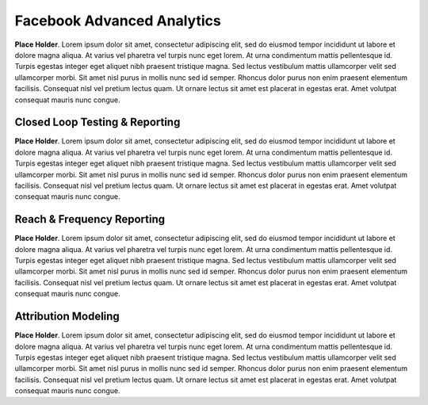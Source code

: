 Facebook Advanced Analytics
=============================

**Place Holder**. Lorem ipsum dolor sit amet, consectetur adipiscing elit, sed do eiusmod tempor incididunt ut labore et dolore magna aliqua. At varius vel pharetra vel turpis nunc eget lorem. At urna condimentum mattis pellentesque id. Turpis egestas integer eget aliquet nibh praesent tristique magna. Sed lectus vestibulum mattis ullamcorper velit sed ullamcorper morbi. Sit amet nisl purus in mollis nunc sed id semper. Rhoncus dolor purus non enim praesent elementum facilisis. Consequat nisl vel pretium lectus quam. Ut ornare lectus sit amet est placerat in egestas erat. Amet volutpat consequat mauris nunc congue.

Closed Loop Testing & Reporting
---------------------------------

**Place Holder**. Lorem ipsum dolor sit amet, consectetur adipiscing elit, sed do eiusmod tempor incididunt ut labore et dolore magna aliqua. At varius vel pharetra vel turpis nunc eget lorem. At urna condimentum mattis pellentesque id. Turpis egestas integer eget aliquet nibh praesent tristique magna. Sed lectus vestibulum mattis ullamcorper velit sed ullamcorper morbi. Sit amet nisl purus in mollis nunc sed id semper. Rhoncus dolor purus non enim praesent elementum facilisis. Consequat nisl vel pretium lectus quam. Ut ornare lectus sit amet est placerat in egestas erat. Amet volutpat consequat mauris nunc congue.


Reach & Frequency Reporting
---------------------------------

**Place Holder**. Lorem ipsum dolor sit amet, consectetur adipiscing elit, sed do eiusmod tempor incididunt ut labore et dolore magna aliqua. At varius vel pharetra vel turpis nunc eget lorem. At urna condimentum mattis pellentesque id. Turpis egestas integer eget aliquet nibh praesent tristique magna. Sed lectus vestibulum mattis ullamcorper velit sed ullamcorper morbi. Sit amet nisl purus in mollis nunc sed id semper. Rhoncus dolor purus non enim praesent elementum facilisis. Consequat nisl vel pretium lectus quam. Ut ornare lectus sit amet est placerat in egestas erat. Amet volutpat consequat mauris nunc congue.


Attribution Modeling
----------------------

**Place Holder**. Lorem ipsum dolor sit amet, consectetur adipiscing elit, sed do eiusmod tempor incididunt ut labore et dolore magna aliqua. At varius vel pharetra vel turpis nunc eget lorem. At urna condimentum mattis pellentesque id. Turpis egestas integer eget aliquet nibh praesent tristique magna. Sed lectus vestibulum mattis ullamcorper velit sed ullamcorper morbi. Sit amet nisl purus in mollis nunc sed id semper. Rhoncus dolor purus non enim praesent elementum facilisis. Consequat nisl vel pretium lectus quam. Ut ornare lectus sit amet est placerat in egestas erat. Amet volutpat consequat mauris nunc congue.
